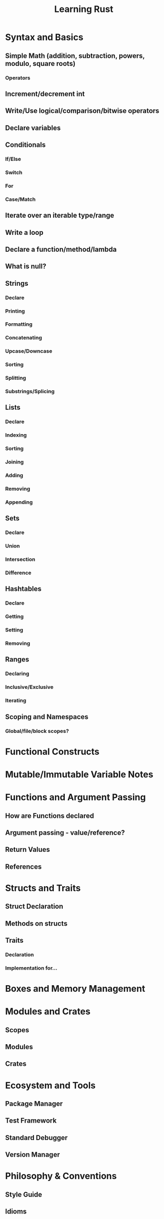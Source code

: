 #+TITLE: Learning Rust

* Syntax and Basics

** Simple Math (addition, subtraction, powers, modulo, square roots)
*** Operators
** Increment/decrement int
** Write/Use logical/comparison/bitwise operators
** Declare variables
** Conditionals 
*** If/Else
*** Switch
*** For
*** Case/Match
** Iterate over an iterable type/range
** Write a loop
** Declare a function/method/lambda
** What is null?

** Strings
*** Declare
*** Printing
*** Formatting
*** Concatenating
*** Upcase/Downcase
*** Sorting
*** Splitting
*** Substrings/Splicing
** Lists
*** Declare
*** Indexing
*** Sorting
*** Joining
*** Adding
*** Removing
*** Appending
** Sets
*** Declare
*** Union
*** Intersection
*** Difference
** Hashtables
*** Declare
*** Getting
*** Setting
*** Removing
** Ranges
*** Declaring
*** Inclusive/Exclusive
*** Iterating

** Scoping and Namespaces
*** Global/file/block scopes?

* Functional Constructs

* Mutable/Immutable Variable Notes

* Functions and Argument Passing
** How are Functions declared
** Argument passing - value/reference?
** Return Values
** References

* Structs and Traits
** Struct Declaration
** Methods on structs
** Traits
*** Declaration
*** Implementation for...

* Boxes and Memory Management

* Modules and Crates
** Scopes
** Modules
** Crates

* Ecosystem and Tools
** Package Manager
** Test Framework
** Standard Debugger
** Version Manager

* Philosophy & Conventions
** Style Guide
** Idioms
** Documentation Sources

* Common Gotchas

* Common Tasks
** Traverse a filesystem
** Read/Write from/to files
** Parse JSON/XML/CSV or some other formate
** Use regular expressions
** Send HTTP requests
** Use Unicode



